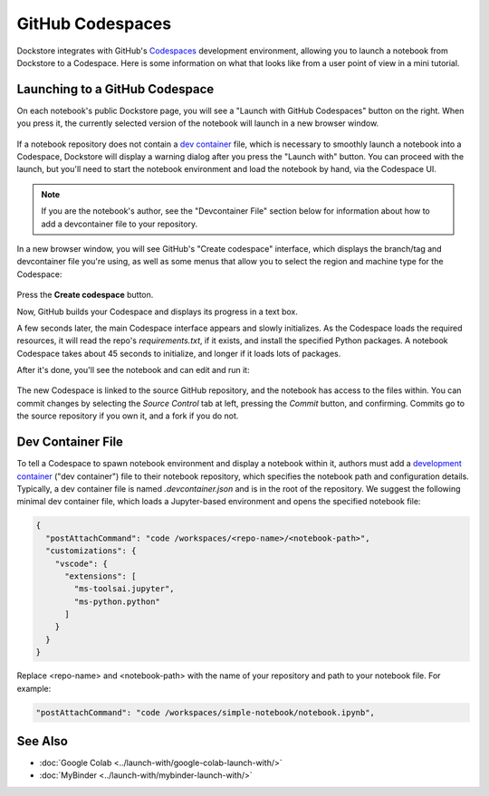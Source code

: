 GitHub Codespaces
=================

Dockstore integrates with GitHub's `Codespaces <https://github.com/features/codespaces>`_ development environment,
allowing you to launch a notebook from Dockstore to a Codespace. Here is some information on what that looks like from a user point of view in a mini tutorial.

Launching to a GitHub Codespace
-------------------------------

On each notebook's public Dockstore page, you will see a
"Launch with GitHub Codespaces" button on the right. When you press it, the
currently selected version of the notebook will launch in a new browser window.

.. figure:: /assets/images/docs/notebook-info-page.png
   :alt: Public notebook page

If a notebook repository does not contain a `dev container <https://docs.github.com/en/codespaces/setting-up-your-project-for-codespaces/adding-a-dev-container-configuration/introduction-to-dev-containers>`_ file, which is necessary to smoothly launch a notebook into a Codespace, Dockstore will display a warning dialog after you press the "Launch with" button.  You can proceed with the launch, but you'll need to start the notebook environment and load the notebook by hand, via the Codespace UI.

.. note:: If you are the notebook's author, see the "Devcontainer File" section below for information about how to add a devcontainer file to your repository.

In a new browser window, you will see GitHub's "Create codespace" interface, which displays the branch/tag and devcontainer file you're using, as well as some menus that allow you to select the region and machine type for the Codespace:

.. figure:: /assets/images/docs/codespaces/create-codespace-menus.png
   :alt: Create codespace interface

Press the **Create codespace** button.

Now, GitHub builds your Codespace and displays its progress in a text box.

A few seconds later, the main Codespace interface appears and slowly initializes.
As the Codespace loads the required resources, it will read the repo's `requirements.txt`, if it exists, and install the specified Python packages.  A notebook Codespace takes about 45 seconds to initialize, and longer if it loads lots of packages.

After it's done, you'll see the notebook and can edit and run it:

.. figure:: /assets/images/docs/codespaces/notebook-in-a-codespace.png
   :alt: Notebook running in a Codespace

The new Codespace is linked to the source GitHub repository, and the notebook has access to the files within.  You can commit changes by selecting the *Source Control* tab at left, pressing the *Commit* button, and confirming.  Commits go to the source repository if you own it, and a fork if you do not.

Dev Container File
------------------

To tell a Codespace to spawn notebook environment and display a notebook within it, authors must add a `development container <https://docs.github.com/en/codespaces/setting-up-your-project-for-codespaces/adding-a-dev-container-configuration/introduction-to-dev-containers>`_ ("dev container") file to their notebook repository, which specifies the notebook path and configuration details.  Typically, a dev container file is named `.devcontainer.json` and is in the root of the repository.  We suggest the following minimal dev container file, which loads a Jupyter-based environment and opens the specified notebook file:

.. code:: json

   {
     "postAttachCommand": "code /workspaces/<repo-name>/<notebook-path>",
     "customizations": {
       "vscode": {
         "extensions": [
           "ms-toolsai.jupyter",
           "ms-python.python"
         ]
       }
     }
   }

Replace <repo-name> and <notebook-path> with the name of your repository and path to your notebook file.  For example:

.. code:: json

     "postAttachCommand": "code /workspaces/simple-notebook/notebook.ipynb",

See Also
--------

-  :doc:`Google Colab <../launch-with/google-colab-launch-with/>`
-  :doc:`MyBinder <../launch-with/mybinder-launch-with/>`

.. discourse::
    :topic_identifier: 8140

